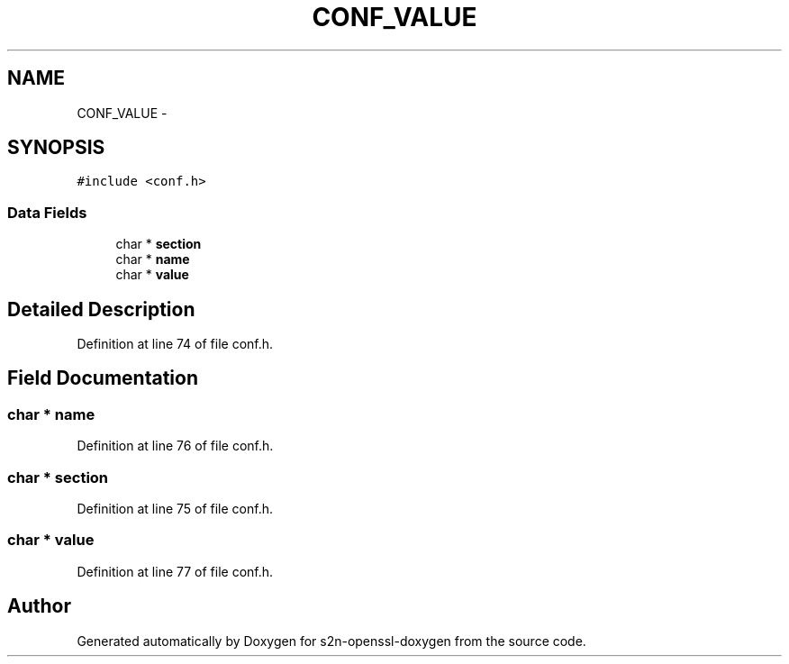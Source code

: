 .TH "CONF_VALUE" 3 "Thu Jun 30 2016" "s2n-openssl-doxygen" \" -*- nroff -*-
.ad l
.nh
.SH NAME
CONF_VALUE \- 
.SH SYNOPSIS
.br
.PP
.PP
\fC#include <conf\&.h>\fP
.SS "Data Fields"

.in +1c
.ti -1c
.RI "char * \fBsection\fP"
.br
.ti -1c
.RI "char * \fBname\fP"
.br
.ti -1c
.RI "char * \fBvalue\fP"
.br
.in -1c
.SH "Detailed Description"
.PP 
Definition at line 74 of file conf\&.h\&.
.SH "Field Documentation"
.PP 
.SS "char * name"

.PP
Definition at line 76 of file conf\&.h\&.
.SS "char * section"

.PP
Definition at line 75 of file conf\&.h\&.
.SS "char * value"

.PP
Definition at line 77 of file conf\&.h\&.

.SH "Author"
.PP 
Generated automatically by Doxygen for s2n-openssl-doxygen from the source code\&.
